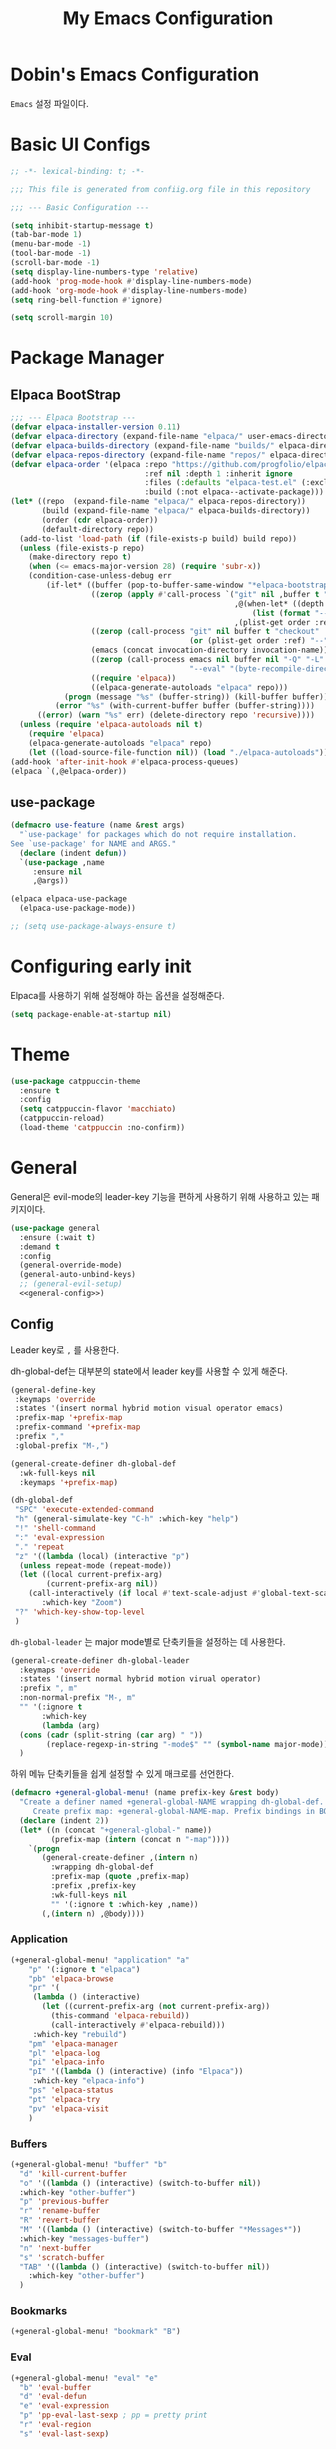 #+Title: My Emacs Configuration
#+PROPERTY: header-args :mkdirp yes :noweb yes :tangle init.el :tangle-mode: #o444 :results silent
#+startup: indent

* Dobin's Emacs Configuration
=Emacs= 설정 파일이다.
* Basic UI Configs


#+BEGIN_SRC emacs-lisp :lexical t 
  ;; -*- lexical-binding: t; -*-

  ;;; This file is generated from confiig.org file in this repository

  ;;; --- Basic Configuration ---

  (setq inhibit-startup-message t)
  (tab-bar-mode 1)
  (menu-bar-mode -1)
  (tool-bar-mode -1)
  (scroll-bar-mode -1)
  (setq display-line-numbers-type 'relative)
  (add-hook 'prog-mode-hook #'display-line-numbers-mode)
  (add-hook 'org-mode-hook #'display-line-numbers-mode)
  (setq ring-bell-function #'ignore)

  (setq scroll-margin 10)
#+END_SRC

* Package Manager
** Elpaca BootStrap
#+begin_src emacs-lisp :lexical t 
  ;;; --- Elpaca Bootstrap ---
  (defvar elpaca-installer-version 0.11)
  (defvar elpaca-directory (expand-file-name "elpaca/" user-emacs-directory))
  (defvar elpaca-builds-directory (expand-file-name "builds/" elpaca-directory))
  (defvar elpaca-repos-directory (expand-file-name "repos/" elpaca-directory))
  (defvar elpaca-order '(elpaca :repo "https://github.com/progfolio/elpaca.git"
                                :ref nil :depth 1 :inherit ignore
                                :files (:defaults "elpaca-test.el" (:exclude "extensions"))
                                :build (:not elpaca--activate-package)))
  (let* ((repo  (expand-file-name "elpaca/" elpaca-repos-directory))
         (build (expand-file-name "elpaca/" elpaca-builds-directory))
         (order (cdr elpaca-order))
         (default-directory repo))
    (add-to-list 'load-path (if (file-exists-p build) build repo))
    (unless (file-exists-p repo)
      (make-directory repo t)
      (when (<= emacs-major-version 28) (require 'subr-x))
      (condition-case-unless-debug err
          (if-let* ((buffer (pop-to-buffer-same-window "*elpaca-bootstrap*"))
                    ((zerop (apply #'call-process `("git" nil ,buffer t "clone"
                                                    ,@(when-let* ((depth (plist-get order :depth)))
                                                        (list (format "--depth=%d" depth) "--no-single-branch"))
                                                    ,(plist-get order :repo) ,repo))))
                    ((zerop (call-process "git" nil buffer t "checkout"
                                          (or (plist-get order :ref) "--"))))
                    (emacs (concat invocation-directory invocation-name))
                    ((zerop (call-process emacs nil buffer nil "-Q" "-L" "." "--batch"
                                          "--eval" "(byte-recompile-directory \".\" 0 'force)")))
                    ((require 'elpaca))
                    ((elpaca-generate-autoloads "elpaca" repo)))
              (progn (message "%s" (buffer-string)) (kill-buffer buffer))
            (error "%s" (with-current-buffer buffer (buffer-string))))
        ((error) (warn "%s" err) (delete-directory repo 'recursive))))
    (unless (require 'elpaca-autoloads nil t)
      (require 'elpaca)
      (elpaca-generate-autoloads "elpaca" repo)
      (let ((load-source-file-function nil)) (load "./elpaca-autoloads"))))
  (add-hook 'after-init-hook #'elpaca-process-queues)
  (elpaca `(,@elpaca-order))
#+end_src
** use-package 

#+begin_src emacs-lisp :lexical t
  (defmacro use-feature (name &rest args)
    "`use-package' for packages which do not require installation.
  See `use-package' for NAME and ARGS."
    (declare (indent defun))
    `(use-package ,name
       :ensure nil
       ,@args))
#+end_src

#+begin_src emacs-lisp :lexical t 
  (elpaca elpaca-use-package
    (elpaca-use-package-mode))

  ;; (setq use-package-always-ensure t)
  
#+end_src

* Configuring early init
Elpaca를 사용하기 위해 설정해야 하는 옵션을 설정해준다. 
#+begin_src emacs-lisp :lexical t :tangle early-init.el
  (setq package-enable-at-startup nil)
#+end_src

* Theme

 #+begin_src emacs-lisp :lexical t 
   (use-package catppuccin-theme
     :ensure t
     :config
     (setq catppuccin-flavor 'macchiato)
     (catppuccin-reload)
     (load-theme 'catppuccin :no-confirm))
 #+end_src

* General
General은 evil-mode의 leader-key 기능을 편하게 사용하기 위해 사용하고 있는 패키지이다. 
#+begin_src emacs-lisp :lexical t 
  (use-package general
    :ensure (:wait t)
    :demand t
    :config
    (general-override-mode)
    (general-auto-unbind-keys)
    ;; (general-evil-setup)
    <<general-config>>)
#+end_src

** Config
:PROPERTIES:
:header-args: :noweb-ref general-config
:END:
Leader key로 ~,~ 를 사용한다.

dh-global-def는 대부분의 state에서 leader key를 사용할 수 있게 해준다.
 #+begin_src emacs-lisp :lexical t 
   (general-define-key
    :keymaps 'override
    :states '(insert normal hybrid motion visual operator emacs)
    :prefix-map '+prefix-map
    :prefix-command '+prefix-map
    :prefix ","
    :global-prefix "M-,")

   (general-create-definer dh-global-def
     :wk-full-keys nil
     :keymaps '+prefix-map)
#+end_src

 #+begin_src emacs-lisp :lexical t 
   (dh-global-def
    "SPC" 'execute-extended-command
    "h" (general-simulate-key "C-h" :which-key "help")
    "!" 'shell-command
    ":" 'eval-expression
    "." 'repeat
    "z" '((lambda (local) (interactive "p")
   	 (unless repeat-mode (repeat-mode))
   	 (let ((local current-prefix-arg)
   	       (current-prefix-arg nil))
   	   (call-interactively (if local #'text-scale-adjust #'global-text-scale-adjust))))
          :which-key "Zoom")
    "?" 'which-key-show-top-level
    )
#+end_src

=dh-global-leader= 는 major mode별로 단축키들을 설정하는 데 사용한다.

#+begin_src emacs-lisp :lexical t 
   (general-create-definer dh-global-leader
     :keymaps 'override
     :states '(insert normal hybrid motion virual operator)
     :prefix ", m"
     :non-normal-prefix "M-, m"
     "" '(:ignore t
          :which-key
          (lambda (arg)
   	 (cons (cadr (split-string (car arg) " "))
   	       (replace-regexp-in-string "-mode$" "" (symbol-name major-mode)))))
     )
#+end_src

하위 메뉴 단축키들을 쉽게 설정할 수 있게 매크로를 선언한다. 
#+begin_src emacs-lisp :lexical t 
(defmacro +general-global-menu! (name prefix-key &rest body)
  "Create a definer named +general-global-NAME wrapping dh-global-def.
     Create prefix map: +general-global-NAME-map. Prefix bindings in BODY with PREFIX-KEY."
  (declare (indent 2))
  (let* ((n (concat "+general-global-" name))
         (prefix-map (intern (concat n "-map"))))
    `(progn
       (general-create-definer ,(intern n)
         :wrapping dh-global-def
         :prefix-map (quote ,prefix-map)
         :prefix ,prefix-key
         :wk-full-keys nil
         "" '(:ignore t :which-key ,name))
       (,(intern n) ,@body))))
#+end_src

*** Application
#+begin_src emacs-lisp :lexical t
(+general-global-menu! "application" "a"
    "p" '(:ignore t "elpaca")
    "pb" 'elpaca-browse
    "pr" '(
  	 (lambda () (interactive)
  	   (let ((current-prefix-arg (not current-prefix-arg))
  		 (this-command 'elpaca-rebuild))
  	     (call-interactively #'elpaca-rebuild)))
  	 :which-key "rebuild")
    "pm" 'elpaca-manager
    "pl" 'elpaca-log
    "pi" 'elpaca-info
    "pI" '((lambda () (interactive) (info "Elpaca"))
  	 :which-key "elpaca-info")
    "ps" 'elpaca-status
    "pt" 'elpaca-try
    "pv" 'elpaca-visit
    )
#+end_src

*** Buffers
#+begin_src emacs-lisp :lexical t 
  (+general-global-menu! "buffer" "b"
    "d" 'kill-current-buffer
    "o" '((lambda () (interactive) (switch-to-buffer nil))
  	:which-key "other-buffer")
    "p" 'previous-buffer
    "r" 'rename-buffer
    "R" 'revert-buffer
    "M" '((lambda () (interactive) (switch-to-buffer "*Messages*"))
  	:which-key "messages-buffer")
    "n" 'next-buffer
    "s" 'scratch-buffer
    "TAB" '((lambda () (interactive) (switch-to-buffer nil))
  	  :which-key "other-buffer")
    )
#+end_src

*** Bookmarks

#+begin_src emacs-lisp :lexical t 
  (+general-global-menu! "bookmark" "B")
#+end_src

*** Eval
#+begin_src emacs-lisp :lexical t 
  (+general-global-menu! "eval" "e"
    "b" 'eval-buffer
    "d" 'eval-defun
    "e" 'eval-expression
    "p" 'pp-eval-last-sexp ; pp = pretty print
    "r" 'eval-region
    "s" 'eval-last-sexp)
#+end_src

*** Files
#+begin_src emacs-lisp :lexical t 
  (+general-global-menu! "file" "f"
    "d" '((lambda (&optional arg) (interactive "P")
  	  (let ((buffer (when arg (current-buffer))))
  	    (diff-buffer-with-file buffer)))
  	:which-key "diff-with-file")
    "e" '(:ignore t :which-key "edit")
    "ec" '((lambda () (interactive) (find-file "~/.emacs.d/config.org"))
  	:which-key "Open Emacs Config")
    "ed" '((lambda () (interactive) (find-file-existing literate-file)(widen))
  	 :which-key "dotfile")
    "f" 'find-file
    "p" 'find-function-at-point
    "P" 'find-function
    "R" 'rename-file-and-buffer
    "s" 'save-buffer
    "v" 'find-variable-at-point
    "V" 'find-variable
    )
  #+end_src

*** Frames
#+begin_src emacs-lisp :lexical t
  (+general-global-menu! "frame" "F"
    "D" 'delete-other-frames
    "F" 'select-frame-by-name
    "O" 'other-frame-prefix
    "c" '(:ignore t :which-key "color")
    "cb" 'set-background-color
    "cc" 'set-cursor-color
    "cf" 'set-foreground-color
    "f" 'set-frame-font
    "m" 'make-frame-on-monitor
    "n" 'next-window-any-frame
    "o" 'other-frame
    "p" 'previous-window-any-frame
    "r" 'set-frame-name)
#+end_src

*** Git version-control
#+begin_src emacs-lisp :lexical t
(+general-global-menu! "git/version-control" "g")
#+end_src

*** Links
#+begin_src emacs-lisp :lexical t
(+general-global-menu! "link" "l")
#+end_src

*** Narrowing
#+begin_src emacs-lisp :lexical t
  (+general-global-menu! "narrow" "n"
    "d" 'narrow-to-defun
    "p" 'narrow-to-page
    "r" 'narrow-to-region
    "w" 'widen)
#+end_src

*** Projects
#+begin_src emacs-lisp :lexical t
  (+general-global-menu! "project" "p"
    "b" '(:ignore t :which-key "buffer"))
#+end_src

*** Quit with options
#+begin_src emacs-lisp :lexical t 
  (+general-global-menu! "quit" "q"
    "r" 'restart-emacs
    "s" 'save-buffers-kill-terminal
    "Q" 'kill-emacs
    )
 #+end_src

*** Spelling
#+begin_src emacs-lisp :lexical t
(+general-global-menu! "spelling" "s")
#+end_src

*** Text
#+begin_src emacs-lisp :lexical t
  (+general-global-menu! "text" "x"
    "i" 'instert-char
    "I" (general-simulate-key "C-x 8" :which-key "iso"))
#+end_src

*** Tabs
#+begin_src emacs-lisp :lexical t
(+general-global-menu! "tab" "t")
#+end_src

*** Toggle
#+begin_src emacs-lisp :lexical t
  (+general-global-menu! "toggle" "T"
    "d" '(:ignore t :which-key "debug")
    "de" 'toggle-debug-on-error
    "dq" 'toggle-debug-on-quit
    "s" '(:ignore t :which-key "spelling"))
#+end_src

*** Windows
#+begin_src emacs-lisp :lexical t
  (+general-global-menu! "window" "w"
    "d" 'delete-window
    "h" 'windmove-left
    "<left>" 'windmove-left
    "j" 'windmove-down
    "<down>" 'windmove-down
    "k" 'windmove-up
    "<up>" 'windmove-up
    "l" 'windmove-right
    "<right>" 'windmove-right
    "o" 'other-window
    "O" 'delete-other-windows
    "q" 'delete-window
    "s" '(:ignore t :which-key "split")
    "sv" 'split-window-horizontally ; my horizon is divider
    "sh" 'split-window-vertically
    "t" 'window-toggle-side-windows
    "." '(:ignore t :which-key "resize")
    ".b" 'balance-windows
    ".h" '((lambda () (interactive)
  	   (call-interactively (if (window-prev-sibling) #'enlarge-window-horizontally
  				 #'shrink-window-horizontally)))
  	 :which-key "divider left")
    ".l" '((lambda () (interactive)
  	   (call-interactively (if (window-next-sibling) #'enlarge-window-horizontally
  				 #'shrink-window-horizontally)))
  	 :which-key "divider right")
    ".j" '((lambda () (interactive)
  	   (call-interactively (if (window-next-sibling) #'enlarge-window #'shrink-window)))
  	 :which-key "divider up")
    ".k" '((lambda () (interactive)
  	   (call-interactively (if (window-prev-sibling) #'enlarge-window #'shrink-window)))
  	 :which-key "divider down")
    "x" 'kill-buffer-and-window
    "X" '((lambda () (interactive) (call-interactively #'other-window) (kill-buffer-and-window))
  	:which-key "kill-other-buffer-and-window")
    )
#+end_src

*** Vim completion
:PROPERTIES:
:header-args: :tangle no
:END:

안 쓸 거 같지만 일단 참고용.
#+begin_src emacs-lisp :tangle no 
  ;; vim like completion
  (general-create-definer completion-def
    :prefix "C-x")
#+end_src

* Evil Mode
=Extensible VI Layer=
emacs에서 vim의 단축키를 사용할 수 있게 해주는 패키지. 설정을 잘 하면 꽤 편하게 사용할 수 있지만 현재 단계에서는 모드가 켜졌다가 꺼졌다가를 반복해서 아직은 잘못 누르는 실수를 할 때가 많다. 

#+begin_src emacs-lisp :lexical t 
  (use-package evil
    :demand t
    :ensure t
    :custom
    (evil-ex-visual-char-range t "limit text replacement in visual selections")
    (evil-symbol-word-search t "search by symbol with * and #.")
    (evil-shift-width 2 "Same behavior for vim's '<' and '>' commands")
    ;; (evil-complete-all-buffers )
    (evil-want-integration t)
    (evil-want-C-i-jump t)
    (evil-want-C-u-scroll t)
    (evil-search-module 'evil-search "use vim-like search instead of 'isearch")
    (evil-undo-system 'undo-redo)
    :init
    ;; Pre load configuration
    (setq evil-want-keybinding nil)
    (setq evil-respect-visual-line-mode t)
    :config
    (defun +evil-lookup-elisp-symbol ()
      "Lookup elisp symbol at point."
      (if-let* ((symbol (thing-at-point 'symbol)))
  	(describe-symbol (intern symbol))
        (user-error "No symbol at point")))
    (+general-global-window
      "H" 'evil-window-move-far-left
      "J" 'evil-window-move-very-bottom
      "K" 'evil-window-move-very-top
      "L" 'evil-window-move-far-right)
    (+general-global-menu! "quit" "q"
      ":" 'evil-command-window-ex
      "/" 'evil-command-window-search-forward
      "?" 'evil-command-window-search-backward)
    (define-key evil-motion-state-map [down-mouse-1] nil)
    (evil-set-initial-state 'dashboard-mode 'emacs)
    (evil-set-initial-state 'elpaca-log-mode 'emacs)
    (evil-mode 1)
    (evil-global-set-key 'insert (kbd "<hangul>") 'toggle-input-method)
    )
#+end_src
** Evil anzu
#+begin_src emacs-lisp :lexical t
  (use-package evil-anzu
    :ensure t
    :after (evil anzu))
#+end_src

** Evil surround
#+begin_src emacs-lisp :lexical t 
  (use-package evil-surround
    :ensure t
    :after evil
    :config
    (global-evil-surround-mode 1))
#+end_src

** Evil commentary
#+begin_src emacs-lisp :lexical t 
  (use-package evil-commentary
    :ensure t
    :after evil
    :config
    (evil-commentary-mode))
#+end_src

** Evil collection

=Evil= 이 기본적으로 제공하지 않는 Emacs의 나머지 부분들에 대한 키 설정을 제공하는 패키지이다. 
#+begin_src emacs-lisp :lexical t 
  (use-package evil-collection
    :ensure t
    :after (evil)
    :config
    (setq evil-collection-mode-list (remq 'elpaca
  					evil-collection-mode-list))
    (evil-collection-init)
    :init (setq evil-collection-setup-minibuffer t)
    :custom
    (evil-collection-elpaca-want-g-filters nil)
    ;; (evil-collection-ement-want-auto-retro t)
    )
#+end_src

** Evil numbers
Make =C-a= and =C-s= work like =C-a= =C-x= in vim.
=normal= 모드에서 =C-a= =C-s= 를 단축키로 지정했다.
#+begin_src emacs-lisp :lexical t 
  (use-package evil-numbers
    :ensure t
    :after (general)
    :init
    (general-define-key :states '(normal)
     "C-a" 'evil-numbers/inc-at-pt
     "C-s" 'evil-numbers/dec-at-pt))
#+end_src

* Anzu
검색 시에 현재/총합을 모드라인에 표시해준다. 
#+begin_src emacs-lisp :lexical t
  (use-package anzu
    :defer 10
    :config (global-anzu-mode))
#+end_src


* Auto fill mode
80자에서 line wrapping을 해준다.
#+begin_src emacs-lisp :lexical t
  (use-feature simple
  	     :general
  	     (+general-global-toggle
  	       "f" 'auto-fill-mode))
#+end_src

* Auto revert
#+begin_src emacs-lisp :lexical t
  (use-feature autorevert
  	     :defer 2
  	     :custom
  	     (auto-revert-interval 0.01 "Instantaneously revert")
  	     :config
  	     (global-auto-revert-mode t))
#+end_src

* Bookmark
#+begin_src emacs-lisp :lexical t
  (use-feature bookmark
    :custom (bookmark-fontify nil)
    :general
    (+general-global-bookmark
      "j" 'bookmark-jump
      "s" 'bookmark-set
      "r" 'bookmark-rename))
#+end_src

* Calc
Emacs calculator
#+begin_src emacs-lisp :lexical t
  (use-feature calc
  	     :general
  	     (+general-global-menu! "calc" "c"
  	       "c" 'quick-calc
  	       "C" 'calc
  	       "f" 'full-calc))
#+end_src

* Completion system
** Corfu
In-buffer completion
#+begin_src emacs-lisp :lexical t 
  (use-package corfu
    :bind
    (:map corfu-map
  	("RET" . nil); disable RET 
    ("M-SPC" . corfu-insert-separator)
  	("TAB" . corfu-next)
    ("S-TAB" . corfu-previous)
    ) 
    :ensure t
    :custom
    (corfu-cycle t)
    (corfu-preview-current 'insert)
    (corfu-preselect 'prompt)
    (corfu-auto t)
    (corfu-auto-delay 0.2)
    (corfu-auto-prefix 2)
    (corfu-quit-no-match 'separator)
    (completion-at-point-functions
  	(list (
  	       cape-capf-debug #'cape-dict)))
    :init
    (global-corfu-mode)
    :config
    (with-eval-after-load 'evil
      (setq evil-complete-next-func (lambda (_) (completion-at-point))))
    )
#+end_src
** Vertico
Minibuffer completion
#+begin_src emacs-lisp :lexical t 
  (use-package vertico
    :ensure t
    :config
    (setf (car vertico-multiline) "\n")
    (vertico-mode)
    ;(vertico-multiform-mode)
    :custom
    (vertico-count 20)
    (vertico-resize t)
    (vertico-cycle t)
    ;; (vertico-multiform-commands
    ;;  '((consult-imenu buffer indexed)
    ;;    (execute-extended-command unobtrusive)))
    ;; (vertico-multiform-categories
    ;;  '((file grid)
    ;;    (consult-grep buffer)))
    )

  #+end_src


** Cape
=Completion At Point Extensions=
customize dabbrev with Cape package
not sure what this provides. Research needed
#+begin_src emacs-lisp :lexical t 
  (use-package cape
    :ensure t
    :commands (cape-file)
    :general
    (general-define-key
     :keymaps '(insert)
     "C-x C-f" #'cape-file
     "C-x C-l" #'cape-line)
    :bind ("C-c p" . cape-prefix-map)
    :init
    (add-hook 'completion-at-point-functions #'cape-dabbrev)
    (add-hook 'completion-at-point-functions #'cape-abbrev)
    (add-hook 'completion-at-point-functions #'cape-file)
    (add-hook 'completion-at-point-functions #'cape-elisp-block)
    (add-hook 'completion-at-point-functions #'cape-history)
    )
#+end_src

** Orderless

#+begin_src emacs-lisp :lexical t 
  (use-package orderless
    :defer 1
    :ensure t
    :custom
    (completion-styles '(dh/orderless-flex orderless basic))
    (completion-category-defaults nil)
    (completion-pcm-leading-wildcard t)
    :config
    (orderless-define-completion-style dh/orderless-flex
      (orderless-matching-styles '(orderless-flex
  				 orderless-literal
  				 orderless-regexp)))
    (setq completion-category-overrides '((command (styles dh/orderless-flex))
  					(symbol (styles dh/orderless-flex))
  					(variable (styles dh/orderless-flex))
  					(file (styles partial-completion)))))
#+end_src

** Consult
#+begin_src emacs-lisp :lexical t 
  (use-package consult
    :demand t
    :ensure t
    :hook (completion-list-mode . consult-preview-at-point-mode)
    :config
    ;; Credit to @alphapapa
    (defun +consult-info-emacs ()
      "Search through Emacs info pages."
      (interactive)
      (consult-info "emacs" "efaq" "elisp" "cl"))
    (consult-customize
     consult-theme :preview-key '(:debounce 0.2 any)
     consult-ripgrep
     consult-git-grep
     consult-grep
     consult-man
     consult-bookmark
     consult-recent-file
     consult-xref
     consult--source-bookmark
     consult--source-file-register
     consult--source-recent-file
     consult--source-project-recent-file
     :preview-key '(:debounce 0.4 any))
    (dh-global-def "/" 'consult-line)
    (dh-global-leader
      :major-modes '(org-mode)
      :keymaps '(org-mode-map)
      "/" 'consult-org-heading)
    (+general-global-buffer "i" 'consult-buffer)
    (+general-global-project "a" 'consult-grep)
    (+general-global-file
      "r" 'consult-recent-file)
    )
#+end_src

* Compile
#+begin_src emacs-lisp :lexical t
  (use-feature compile
    :commands (compile recompile)
    :custom (compilation-scroll-output 'first-error)
    :config
    (defun +compilation-colorize ()
      "Colorize from `compilation-filter-start' to `point'."
      (require 'ansi-color)
      (let ((inhibit-read-only t))
        (ansi-color-apply-on-region (point-min) (point-max))))
    (add-hook 'compilation-filter-hook #'+compilation-colorize))
#+end_src

* Custom set variables
#+begin_src emacs-lisp :lexical t
  (use-feature cus-edit
    :custom
    (custom-file null-device "NO COUSTOMIZATIONS"))
#+end_src

* Dictionary
#+begin_src emacs-lisp :lexical t
  (use-feature dictionary
    :defer t
    :general
    (dh-global-def "W" 'dictionary-lookup-definition)
    (+general-global-application "D" 'dictionary-search)
    (+general-global-text "d" 'dictionary-search)
    :custom
    (dictionary-create-buttons nil)
    (dictionary-use-single-buffer t))
#+end_src

* Dired
#+begin_src emacs-lisp :lexical t
  (use-feature dired
    :commands (dired)
    :custom
    (dired-mouse-drag-files t)
    (dired-listing-switches "-alh")
    (dired-kill-when-opening-new-dired-buffer t)
    (dired-omit-files "\\(?:\\.+[^z-a]*\\)")
    :hook (dired-mode-hook . dired-omit-mode)
    :general
    (+general-global-application "d" 'dired))
#+end_src

* Doct
#+begin_src emacs-lisp :lexical t
(use-package doct
  :ensure t
  :commands (doct))
#+end_src

* Doom modeline
 #+begin_src emacs-lisp :lexical t
   (use-package doom-modeline
     :defer 2
     :ensure t
     :config
     (doom-modeline-mode)
     :custom
     (doom-modeline-time-analogue-clock nil)
     (doom-modeline-time-icon nil)
     (doom-modeline-unicode-fallback nil)
     (doom-modeline-buffer-encoding 'nondefault)
     (display-time-load-average nil)
     (doom-modeline-icon t "Show icons")
     )

 #+end_src

* Ediff
#+begin_src emacs-lisp :lexical t
  (use-feature ediff
    :defer t
    :custom
    (ediff-window-setup-function #'ediff-setup-windows-plain)
    (ediff-split-window-function #'split-window-horizontally)
    :config
    (add-hook 'ediff-quit-hook #'winner-undo))
#+end_src

* Elisp mode
#+begin_src emacs-lisp :lexical t
  (use-feature elisp-mode
    :config
    (dh-global-leader
      :major-modes '(emacs-lisp-mode lisp-interaction t)
      :keymaps '(emacs-lisp-mode-map lisp-interaction-mode-map)
      "e" '(:ignore t :which-key "eval")
      "eb" 'eval-buffer
      "ed" 'eval-defun
      "ee" 'eval-expression
      "ep" 'pp-eval-last-sexp
      "er" 'eval-region
      "es" 'eval-last-sexp
      "i" 'elisp-index-search))
#+end_src

* Emacs

#+begin_src emacs-lisp :lexical t 
  (use-feature emacs
    :custom
    (scroll-conservatively 101) 
    (enable-recursive-minibuffers t)
    (read-extended-command-predicate #'command-completion-default-include-p)
    (indent-tabs-mode nil)
    (history-delete-duplicates t)
    (pgtk-use-im-context-on-new-connection nil)
    (sentence-end-double-space nil)
    (tab-stop-list (number-sequence 2 120 2))
    (tab-width 2)
    ;; (context-menu-mode t)
    ;; (minibuffer-prompt-properties
     ;; '(read-only t cursor-intangible t face minibuffer-prompt))
    ;; (text-mode-ispell-word-completion nil)

    )
#+end_src

* Files
Save backup files into one directory 
#+begin_src emacs-lisp :lexical t
  (use-feature files
    :config
    (defun rename-file-and-buffer (new-name)
      "Renames both current buffer and file."
      (interactive "sNew name: ")
      (let ((name (buffer-name))
  	  (filename (buffer-file-name)))
        (if (not filename)
  	  (message "Buffer '%s' is not visiting a file." name)
  	(if (get-buffer new-name)
  	    (message "A buffer named '%s' already exists." new-name)
  	  (progn
  	    (rename-file filename new-name 1)
  	    (rename-buffer new-name)
  	    (set-visited-file-name new-name)
  	    (set-buffer-modified-p nil))))))
    :custom
    (trusted-content (list "~/.emacs.d/elpaca/"))
    (require-final-newline t "Automatically add newline at EOF")
    (backup-by-copying t)
    (backup-directory-alist `((".*" . ,(expand-file-name
  				      (concat user-emacs-directory "backups"))))
  			  "Keep backups in their own directory")
    (auto-save-file-name-transforms `((".*" ,(concat user-emacs-directory "autosaves/") t)))
    (delete-old-versions t)
    (kept-new-versions 10)
    (kept-old-versions 5)
    (version-control t)
    (safe-local-variable-values
     '((org-clean-refile-inherit-tags))
     )
    )
#+end_src

* Find func
#+begin_src emacs-lisp :lexical t
  (use-feature find-func
    :defer t
    :config (setq find-function-C-source-directory
  		(expand-file-name "~/repos/emacs/src/")))
#+end_src

* Fill column indicator
#+begin_src emacs-lisp :lexical t
  (use-feature display-fill-column-indicator
    :custom
    (display-fill-column-indicator-character
   (plist-get '( triple-pipe  ?┆
                 double-pipe  ?╎
                 double-bar   ?║
                 solid-block  ?█
                 empty-bullet ?◦)
              'triple-pipe))
    :general
    (+general-global-toggle
      "F" '(:ignore t :which-key "fill-column-indicator")
      "FF" 'display-fill-column-indicator-mode
      "FG" 'global-display-fill-column-indicator-mode)
    )
#+end_src

* flycheck
#+begin_src emacs-lisp :lexical t
  (use-package flycheck
    :ensure t
    :commands (flycheck-mode)
    :custom (flycheck-emacs-lisp-load-path 'inherit))
#+end_src

** flycheck-package 
=packae-lint= integration for flycheck.
#+begin_src emacs-lisp :lexical t
  (use-package flycheck-package
    :ensure t
    :after (flycheck)
    :config (flycheck-package-setup)
    (add-to-list 'display-buffer-alist
                 '("\\*Flycheck errors\\*" display-buffer-below-selected (window-height . 0.15))))
#+end_src

* Flymake 
#+begin_src emacs-lisp :lexical t
  (use-feature flymake
    :general
    (dh-global-leader
      :major-modes '(emacs-lisp-mode lisp-interaction-mode t)
      :keymaps '(emacs-lisp-mode-map lisp-interaction-mode-map)
      "f" '(:ignore t :which-key "flymake")
      "ff" '((lambda () (interactive) (flymake-mode 'toggle)) :which-key "toggle flymake-mode")
      "fn" 'flymake-goto-next-error
      "fp" 'flymake-goto-prev-error)
    :hook (flymake-mode . (lambda () (or (ignore-errors flymake-show-project-diagnostics)
                                         (flymake-show-buffer-diagnostics))))
    :config
    (add-to-list 'display-buffer-alist
                 '("\\`\\*Flymake diagnostics.*?\\*\\'"
                   display-buffer-in-side-window (window-parameters (window-height 0.10)) (side . bottom)))
    (defun +flymake-elpaca-bytecomp-load-path ()
      "Augment `elisp-flymake-byte-compile-load-path' to support Elpaca."
      (setq-local elisp-flymake-byte-compile-load-path
                  `("./" ,@(mapcar #'file-name-as-directory
                                   (nthcdr 2 (directory-files (expand-file-name "builds" elpaca-directory) 'full))))))
    (add-hook 'flymake-mode-hook #'+flymake-elpaca-bytecomp-load-path))
#+end_src

* Flymake guile
#+begin_src emacs-lisp :lexical t
  (use-package flymake-guile
    :defer t
    :hook (scheme-mode . flymake-guile))
#+end_src

* Flyspell
#+begin_src emacs-lisp :lexical t
  (use-feature flyspell
    :commands (flyspell-mode flyspell-prog-mode)
    :general
    (+general-global-toggle
      "ss" 'flyspell-mode
      "sp" 'flyspell-prog-mode)
    (+general-global-spelling
      "n" 'flyspell-goto-next-error
      "b" 'flyspell-buffer
      "w" 'flyspell-word
      "r" 'flyspell-region)
    :hook ((org-mode mu4e-compose-mode git-commit-mode) . flyspell-mode))
#+end_src

** Flyspell correct
#+begin_src emacs-lisp :lexical t
  (use-package flyspell-correct
    :ensure t
    :after (flyspell)
    :general
    (+general-global-spelling
      "B" 'flyspell-correct-wrapper
      "p" 'flyspell-correct-at-point))
#+end_src

* Fontify face
#+begin_src emacs-lisp :lexical t
  (use-package fontify-face
    :ensure t
    :commands (fontisy-face-mode))
#+end_src

* Help
#+begin_src emacs-lisp :lexical t
  (use-feature help
    :defer 1
    :custom
    (help-enable-variable-value-editing t)
    (help-window-select t "자동으로 help 창 포커스"))
#+end_src

* history
#+begin_src emacs-lisp :lexical t
  (use-feature savehist
    :defer 1
    :config
    (savehist-mode 1))
#+end_src

* Holidays
org agenda와 calendar에서 공휴일을 표시한다.
필요없는 기본 휴일들을 제외한다.
#+begin_src emacs-lisp :lexical t
  (use-feature holidays
    :commands (org-agenda)
    :custom
    (holiday-hebrew-holidays nil)
    (holiday-islamic-holidays nil)
    (holiday-bahai-holidays nil))
#+end_src

* Magit

#+begin_src emacs-lisp :lexical t 
  (use-package transient
    :ensure t)
  (use-package magit
    :ensure t
    :after (general transient)
    :defer t
    :custom
    (magit-repository-directories (list (cons elpaca-repos-directory 1)))
    (magit-diff-refine-hunk 'all)
    :general
    (+general-global-git/version-control
      "b" 'magit-branch
      "B" 'magit-blame
      "c" 'magit-clone
      "f" '(:ignore t :which-key "file")
      "ff" 'magit-find-file
      "fh" 'magit-log-buffer-file
      "i" 'magit-init
      "L" 'magit-list-repositories
      "m" 'magit-dispatch
      "S" 'magit-stage-files
      "s" 'magit-status
      "U" 'magit-unstage-files)
    :config
    (transient-bind-q-to-quit)
    )
#+end_src

* Marginalia
command 설명 추가해주는 패키지
#+begin_src emacs-lisp :lexical t
  (use-package marginalia
    :ensure t
    :defer 2
    :config (marginalia-mode)
    (setf (alist-get 'elpaca-info marginalia-command-categories) 'elpaca))
#+end_src

* Minibuffer
#+begin_src emacs-lisp :lexical t
  (use-feature minibuffer
    :custom (read-file-name-completion-ignore-case t)
    :config
    (defun +minibuffer-up-dir ()
      "Trim rightmost directory component of `minibuffer-contents'."
      (interactive)
      (unless (minibufferp) (user-error "Minibuffer not selected"))
      (let* ((f (directory-file-name (minibuffer-contents)))
             (s (file-name-directory f)))
        (delete-minibuffer-contents)
        (when s (insert s))))
    (define-key minibuffer-local-filename-completion-map
                (kbd "C-h") #'+minibuffer-up-dir)
    (minibuffer-depth-indicate-mode))
#+end_src

* Which-key

#+begin_src emacs-lisp :lexical t 
  (use-package which-key
    :demand t
    :diminish
    :ensure t
    :init
    (setq which-key-enable-extended-define-key t)
    :custom
    (which-key-side-window-location 'right)
    (which-key-sort-order 'which-key-key-order-alpha)
    (which-key-side-window-max-width 0.33)
    (which-key-idle-delay 0.2)
    :config
    (which-key-mode 1))
#+end_src

* Util

#+begin_src emacs-lisp :lexical t 
  ;; auto pair
  (electric-pair-mode 1)
  (recentf-mode 1)

  (setq completion-ignore-caes t
        read-file-name-completion-ignore-case t
        read-buffer-completion-ignore-case t)

  (save-place-mode 1)

  (setq global-auto-revert-non-file-buffers t) ;
#+end_src


* Dashboard

#+begin_src emacs-lisp :lexical t 
  (use-package dashboard
    :ensure t
    :config
    (dashboard-setup-startup-hook))
#+end_src

* Desktop save mode
=nvim= 에서 사용했던 =restore session= 느낌으로 생각했는데 뭔가 달라서 다른 방법을 찾아봐야할 것 같다. 
#+begin_src emacs-lisp :lexical t :tangle no
  (desktop-save-mode 1)
#+end_src

* Fonts
JetBrains Mono Nerd Font

=C-u C-x == 


#+begin_src emacs-lisp :lexical t 
  (set-face-attribute 'default nil
  		    :height 150
  		    :family "JetBrainsMono Nerd Font")
#+end_src


#+begin_src emacs-lisp :lexical t :tangle no
  (defvar dh/kor-font
    (font-spec
     :family "D2CodingLigature Nerd Font"
     :regiistry "unicode-bmp"))
  (set-fontset-font "fontset-default"
  		  '(#xac00 . #xd7a3)
  		  dobin/kor-font)
  (set-fontset-font "fontset-default"
  		  '(#x1100 . #xffdc)
  		  dobin/kor-font)

  (add-to-list 'face-font-rescale-alist '(".*D2Coding.*" . 1.23))
  (setq-default line-spacing 5) ; 
#+end_src

#+begin_src emacs-lisp :lexical t 
  (setq default-input-method "korean-hangul")
  (set-language-environment "Korean")
  (global-set-key (kbd "<hangul>") 'toggle-input-method)
#+end_src

#+begin_src emacs-lisp :lexical t 
  (setq locale-coding-system 'utf-8)
  (set-keyboard-coding-system 'utf-8)
  (set-selection-coding-system 'utf-8)
  (set-default-coding-systems 'utf-8)
  (prefer-coding-system 'utf-8)
#+end_src

#+begin_src emacs-lisp :lexical t 
  (setenv "GTK_IM_MODULE" "fcitx")
  (setenv "QT_IM_MODULE" "fcitx")
  (setenv "XMODIFIERS" "@im=fcitx")
#+end_src

* Org mode
Org mode
#+begin_src emacs-lisp :lexical t 
  (use-package org
    :ensure nil
    :custom
    (org-ellipsis (nth 5 '("↴" "˅" "…" " ⬙" " ▽" "▿")))
    (org-M-RET-may-split-line nil "Don't split current line when creating new heading")
    :bind
    (:map org-mode-map
          ("C-c <up>" . org-priority-up)
          ("C-c <down>" . org-priority-down))
    :general
    (+general-global-application
      "o" '(:ignore t :which-key "org")
      "oc" '(org-capture :which-key "capture")
      "oC" '(+org-capture-again :which-key "capture again")
      "oi" '(org-insert-link :which-key "insert link")
      "ok" '(:ignore t :which-key "clock")
      "okg" '(org-clock-goto :which-key "clock-goto")
      "oki" '(org-clock-in-last :which-key "clock-in-last")
      "okj" 'org-clock-jump-to-current-clock
      "oko" 'org-clock-out
      "okr" 'org-resolve-clocks
      "ol" 'org-store-link
      "om" 'org-tags-view
      "os" 'org-search-view
      "oT" 'org-todo-list
      "ot" '(:ignore t :which-key "timer")
      "ott" 'org-timer
      "otS" 'org-timer-stop
      "otC" 'org-timer-change-times-in-region
      "otc" 'org-timer-set-timer
      "ots" 'org-timer-start
      "oti" 'org-timer-item
      "otp" 'org-timer-pause-or-continue
      "otr" 'org-timer-show-remaining-time)
    :config
    <<org-keybinds>>
    (dh-global-leader
      :keymaps '(org-src-mode-map lisp-mode-shared-map)
      "'" 'org-edit-src-exit
      "k" 'org-edit-src-abort
      "E" '((lambda () (interactive)
              (call-interactively #'other-window) (switch-to-buffer nil) (call-interactively #'other-window))
            :which-key "Open Other buffer from other window")
      )
    <<org-config>>)
#+end_src

** keybinds
:PROPERTIES:
:header-args: :noweb-ref org-keybinds
:END:
#+begin_src emacs-lisp :lexical t
  (general-define-key :states '(normal) :keymaps 'org-mode-map
                      (kbd "<tab>") 'org-cycle
                      (kbd "<backtab>") 'org-shifttab)
  (general-define-key :states '(normal insert) :keymaps 'org-mode-map
                      (kbd "M-l") 'org-metaright
                      (kbd "M-h") 'org-metaleft
                      (kbd "M-k") 'org-metaup
                      (kbd "M-j") 'org-metadown
                      (kbd "M-L") 'org-shiftmetaright
                      (kbd "M-H") 'org-shiftmetaleft
                      (kbd "M-K") 'org-shiftmetaup
                      (kbd "M-J") 'org-shiftmetadown)
  (general-define-key :states '(motion) :keymaps 'org-mode-map
                      (kbd "RET") 'org-open-at-point)
  (dh-global-leader
    :keymaps '(org-mode-map)
    "TAB" 'org-cycle
    "." 'org-time-stamp
    "!" 'org-timestamp-inactive
    "<" 'org-date-from-calendar
    ">" 'org-goto-calendar

    "C" '(:ignore t :which-key "clock")
    "Cc" 'org-clock-cancel
    "Ci" 'org-clock-in
    "Co" 'org-clock-out
    "Cr" 'org-clock-report
    "CR" 'org-resolve-clocks

    "d" '(:ignore t :which-key "dates")
    "dd" 'org-deadline
    "df" '((lambda () (interactive) (+org-fix-close-times))
           :which-key "org-fix-close-time")
    "ds" 'org-schedule
    "di" 'org-time-stamp-inactive
    "dt" 'org-time-stamp
    
    "e" '(:ignore t :which-key "export")
    "ee" 'org-export-dispatch

    "h" '(:ignore t :which-key "heading")
    "hf" 'org-forward-heading-same-level
    "hb" 'org-backward-heading-same-level
    
    "i" '(:ignore t :which-key "insert")
    "id" 'org-insert-drawer
    "ie" 'org-set-effort
    "if" 'org-footnote-new
    "iH" 'org-insert-heading-after-current
    "ih" 'org-insert-heading
    "ii" 'org-insert-item
    "il" 'org-insert-link
    "in" 'org-add-note
    "ip" 'org-set-property
    "is" 'org-insert-structure-template
    "it" 'org-set-tags-command

    "n" '(:ignore t :which-key "narrow")
    "nb" 'org-narrow-to-block
    "ne" 'org-narrow-to-element
    "ns" 'org-narrow-to-subtree
    "nt" 'org-toggle-narrow-to-subtree

    "s" '(:ignore t :which-key "trees/subtrees")
    "sA" 'org-archive-subtree
    "sa" 'org-toggle-archive-tag
    "sb" 'org-tree-to-indirect-buffer
    "sc" 'org-cut-subtree
    "sh" 'org-promote-subtree
    "sj" 'org-move-subtree-down
    "sk" 'org-move-subtree-up
    "sl" 'org-demote-subtree
    "sp" '(:ignore t :which-key "priority")
    "spu" 'org-priority-up
    "spd" 'org-priority-down
    "sps" 'org-priority-show
    "sm" 'org-match-sparse-tree
    "sn" 'org-toggle-narrow-to-subtree
    "sr" 'org-refile
    "sS" 'org-sort
    "ss" '+org-sparse-tree

    "t" '(:ignore t :which-key "tables")
    "ta"  'org-table-align
    "tb"  'org-table-blank-field
    "tc"  'org-table-convert

    "td"  '(:ignore t :which-key "delete")
    "tdc" 'org-table-delete-column
    "tdr" 'org-table-kill-row
    "tE"  'org-table-export
    "te"  'org-table-eval-formula
    "tH"  'org-table-move-column-left
    "th"  'org-table-previous-field
    "tI"  'org-table-import

    "ti"  '(:ignore t :which-key "insert")
    "tic" 'org-table-insert-column
    "tih" 'org-table-insert-hline
    "tiH" 'org-table-hline-and-move
    "tir" 'org-table-insert-row
    "tJ"  'org-table-move-row-down
    "tj"  'org-table-next-row
    "tK"  'org-table-move-row-up
    "tL"  'org-table-move-column-right
    "tl"  'org-table-next-field
    "tN"  'org-table-create-with-table.el
    "tn"  'org-table-create
    "tp"  'org-plot/gnuplot
    "tr"  'org-table-recalculate
    "ts"  'org-table-sort-lines

    "tt"  '(:ignore t :which-key "toggle")
    "ttf" 'org-table-toggle-formula-debugger
    "tto" 'org-table-toggle-coordinate-overlays
    "tw"  'org-table-wrap-region
    
    "T" '(:ignore t :which-key "toggle")
    "Tc" 'org-toggle-checkbox
    "Te" 'org-toggle-pretty-entities
    "TE" '+org-toggle-hide-emphasis-markers
    "Th" 'org-toggle-heading
    "Ti" 'org-toggle-item
    "Tl" 'org-toggle-link-display
    "TT" 'org-todo
    "Tt" 'org-show-todo-tree
    "Tx" 'org-latex-preview
    "RET" 'org-ctrl-c-ret
    "#" 'org-update-statistics-cookies
    "'" '(org-edit-special
  	      :which-key "edit code block")
    "b" '(:ignore t :which-key "Babel")
    "bt" 'org-babel-tangle)
  (defun +org-sparse-tree (&optional arg type)
    (interactive)
    (funcall #'org-sparse-tree arg type)
    (org-remove-occur-highlights))

  (defun +insert-heading-advice (&rest _args)
    "Enter insert mode after org-insert-heading. Useful so I can tab to control level of inserte heading."
    (when evil-mode (evil-insert 1)))

  (advice-add #'org-insert-heading :after #'+insert-heading-advice)

  (defun +org-update-cookies ()
    (interactive)
    (org-update-statistics-cookies "ALL"))

  (defun +org-tags-crm (fn &rest args)
    "Workaround for bug which excludes \",\" when reading tags via `completing-read-multiple'.
    I offered a patch to fix this, but it was met with too much resistance to be
    worth pursuing."
    (let ((crm-separator "\\(?:[[:space:]]*[,:][[:space:]]*\\)"))
      (unwind-protect (apply fn args)
        (advice-remove #'completing-read-multiple #'+org-tags-crm))))

  (define-advice org-set-tags-command (:around (fn &rest args) comma-for-crm)
    (advice-add #'completing-read-multiple :around #'+org-tags-crm)
    (apply fn args))
#+end_src

** configs
#+begin_src emacs-lisp :lexical t 
  (use-package org-super-agenda :ensure t)
  (use-package comment-tags :ensure t)

  (setq org-agenda-files '("~/org")) ; tell agenda where files are

  (setq org-log-done 'time) ; TODO
  (setq org-return-follows-link t) ; RET

  (add-to-list 'auto-mode-alist '("\\.org\\'" . org-mode))
  (add-hook 'org-mode-hook 'org-indent-mode)

  (setq org-hide-emphasis-markers t)
  (add-hook 'org-mode-hook 'visual-line-mode)
#+end_src

** ToDo States
todos of org can have states and the state can be changed with function.
First, set the states of the TODO
#+begin_src emacs-lisp :lexical t 
  (setq org-todo-keywords
        '((sequence "TODO(t)" "STARTED(s!)" "NEXT(n!)" "BLOCKED(b@/!)" "|" "DONE(d)")
          (sequence "IDEA(i)" "|" "CANCELED(c@/!)" "DELEGATED(D@/!)")
          (sequence "RESEARCH(r)" "|")))
#+end_src

Also, set colors for the todos, too.
#+begin_src emacs-lisp :lexical t 
  (setq org-todo-keyword-faces
        '(
  	("TODO" . (:foreground "GoldenRod" :weight bold))
  	("CANCELED" . (:foreground "IndianRed1" :weight bold)
  	 )))
#+end_src

** Org agenda
#+begin_src emacs-lisp :lexical t
  (use-feature org-agenda
    :after (general evil)
    :config
    (defun +org-agenda-archives (&optional arg)
      "Toggle `org-agenda-archives-mode' so that it includes archive files by default.
    Inverts normal logic of ARG."
      (interactive "P")
      (let ((current-prefix-arg (unless (or org-agenda-archives-mode arg) '(4))))
        (call-interactively #'org-agenda-archives-mode)))

    (defun +org-agenda-place-point ()
      "Place point on first agenda item."
      (goto-char (point-min))
      (org-agenda-find-same-or-today-or-agenda))

    (add-hook 'org-agenda-finalize-hook #'+org-agenda-place-point 90)
    (dh-global-leader :keymaps 'org-mode-map "a" 'org-agenda)
    :general
    <<org-agenda-keybindings>>
    :custom
    <<org-agenda-custom>>)
#+end_src

*** keybindings 
:PROPERTIES:
:header-args: :noweb-ref org-agenda-keybindings
:END:
#+begin_src emacs-lisp :lexical t

#+end_src

*** customs
:PROPERTIES:
:header-args: :noweb-ref org-agenda-custom
:END:
Add a custom view for a simplified work agenda.
#+begin_src emacs-lisp :lexical t
  (org-agenda-window-setup 'current-window)
  (setq org-agenda-custom-commands
        '(("w" "Work Schedule" agenda "+work"
           ((org-agenda-files '("~/org/todo.org"))
            (org-agenda-window-setup 'current-window)
            (org-agenda-span 'week)
            (org-mode-hook nil)
            (org-agenda-start-on-weekday 2)
            (org-agenda-timegrid-use-ampm nil)
            (org-agenda-time-leading-zero t)
            (org-agenda-use-time-grid nil)
            (org-agenda-archives-mode t)
            ))))
#+end_src

** Org babel
*** tangle
#+begin_src emacs-lisp :lexical t
  (use-feature ob-tangle
    :after (org)
    :custom
    (org-src-window-setup 'current-window)
    (org-src-preserve-indentation t)
    :general
    (dh-global-leader :keymaps 'org-mode-map
      "b" '(:ignore t :which-key "babel")
      "bt" 'org-babel-tangle
      "bT" 'org-babel-tangle-file
      "be" '(:ignore t :which-key "execute")
      "beb" 'org-babel-execute-buffer
      "bes" 'org-babel-execute-subtree)
    :config
    <<org-babel-config>>)
#+end_src
*** config
:PROPERTIES:
:header-args: :noweb-ref org-babel-config
:END:
**** Structured Templates
코드 블록들 중에 자주 사용하는 코드들의 템플릿을 추가한다.
#+begin_src emacs-lisp :lexical t
  (dolist (templates '(("se" . "src emacs-lisp :lexical t\n")
                       ("ss" . "src shell")
                       ("sj" . "src javascript")))
    (add-to-list 'org-structure-template-alist templates))
   
#+end_src
*** Languages
#+begin_src emacs-lisp :lexical t
  (use-feature ob-js
    :commands (org-babel-execute:js))
  (use-feature ob-python
    :commands (org-babel-execute:python))
  (use-feature ob-shell
    :commands (org-babel-execute:bash
               org-babel-execute:shell
               org-babel-expand-body:generic)
    :config (add-to-list 'org-babel-load-languages '(shell . t))
    (org-babel-do-load-languages 'org-babel-load-languages org-babel-load-languages))
#+end_src
** Org capture
#+begin_src emacs-lisp :lexical t
  (use-feature org-capture
    :config
    (define-advice org-capture-fill-template (:around (fn &rest args) comma-for-crm)
      (advice-add #'completing-read-multiple :around #'+org-tags-crm)
      (apply fn args))
    (add-hook 'org-capture-mode-hook #'evil-insert-state)
#+end_src

org capture template 에서 사용할 함수들
#+begin_src emacs-lisp :lexical t
  (defun +org-schedule-relative-to-deadline ()
    ""
    (interactive)
    (condition-case nil
        (org-deadline nil)
      (quit nil))
    (let ((org-overriding-default-time (or (org-get-deadline-time (point))
                                           org-overriding-default-time)))
      (org-schedule nil (org-element-interpret-data
                         (org-timestamp-from-time
                          org-overriding-default-time
                          (and org-overriding-default-time 'with-time))))
      (let ((org-log-reschedule nil))
        (condition-case nil
            (org-schedule nil)
          (quit (org-schedule '(4)))))))

  (defun +org-capture-again (&optional arg)
    "Call `org-capture' with last selected template.
    Pass ARG to `org-capture'.
    If there is no previous template, call `org-capture'."
    (interactive "P")
    (org-capture arg (plist-get org-capture-list :key)))

  (defun +org-capture-here ()
    "Convenience command to insert a template at point"
    (interactive)
    (org-capture 0))

  (defun +org-capture-property-drawer ()
    "Hook fuction run during `org-capture-mode-hook'.
    If a template has a :properties keyword, add them to the entry."
    (when (eq (org-capture-get :type 'local) 'entry)
      (when-let* ((properties (doct-get :properties t)))
        (dolist (property properties)
          (org-set-property
           (symbol-name (car property))
           (replace-regexp-in-string
            "\n.*" ""
            (org-capture-fill-template
             (doct--replace-template-strings (cadr property)))))))))

  (defun +org-capture-todo ()
    "Set capture entry to TODO automatically"
    (org-todo "TODO"))
#+end_src

#+begin_src emacs-lisp :lexical t 
(setq org-capture-templates
      (doct `(("Appointment"
               :keys "a"
               :id "ef4d4449-524c-4c3b-afdd-e3e3e7cf7adc"
               :properties ((Created "%U"))
               :template ("* %^{appointment} %^g" "%?")
               :hook (lambda ()
                       (+org-capture-property-drawer)
                       (unless org-note-abort (+org-schedule-relative-to-deadline))))
              ("Todo" :keys "t"
               :id "a29c811f-b2cb-4450-a33e-07d4166c71f1"
               :hook (lambda () (+org-capture-property-drawer)
                       (condition-case nil (org-todo) (quit nil)))
               :properties ((Created "%U"))
               :template ("* %^{description} %^g" "%?")))))

(defun +org-capture-delete-frame (&rest _args)
  "Delete frame with a name frame-parameter set to \"capture\""
  (when (and (daemonp) (string= (frame-parameter (selected-frame) 'name) "capture"))
    (delete-frame)))
(add-hook 'org-capture-after-finalize-hook #'+org-capture-delete-frame 100)
#+end_src

#+begin_src emacs-lisp :lexical t
(defun +org-capture-make-frame ()
  "Create a new frame and run org-capture."
  (interactive)
  (select-frame-by-name "capture")
  (delete-other-windows)
  (cl-letf (((symbol-function 'switch-to-buffer-other-window) #'switch-to-buffer))
    (condition-case err
        (org-capture)
      ;; "q" signals (error "Abort") in `org-capture'
      ;; delete the newly created frame in this scenario.
      (user-error (when (string= (cadr err) "Abort") (delete-frame))))))

:commands (+org-capture-make-frame)
:general
(:states 'normal
         :keymaps 'org-capture-mode-map
         "C-, c" '(org-capture-finalize :which-key "capture finalize")
         "C-, k" '(org-capture-kill :which-key "capture kill")
         "C-, r" '(org-capture-refile :which-key "capture refile"))
:custom
(org-capture-dir (concat (getenv "HOME") "/org/todo/")))
#+end_src

** Org fancy priorities
#+begin_src emacs-lisp :lexical t
  (use-package org-fancy-priorities
    :ensure t
    :commands (org-fancy-priorities-mode)
    :hook (org-mode . org-fancy-priorities-mode)
    :config
    (defvar +org-fancy-priorities-eisenhower-matrix
      "↑ |-----------+-----------|
    I |   Eisenhower Matrix   |
    M |-----------+-----------|
    P |           |           |
    O | Schedule  | Immediate |
    R |           |           |
    T |-----------+-----------|
    A |           |           |
    N | Eliminate | Delegate  |
    C |           |           |
    E |-----------+-----------|
              URGENCY →"
      "Eisenhower Matrix help text.")
    (setq org-fancy-priorities-list
          (mapcar
           (lambda (cell) (format (car cell)
                                  (propertize
                                   (cdr cell)
                                   'help-echo +org-fancy-priorities-eisenhower-matrix)))
           '(("I∧U (%s)" . "I")
             ("I¬U  (%s)" . "S")
             ("¬IU  (%s)" . "D")
             ("¬I¬U (%s)" . "E")))))
#+end_src
** Org make toc
#+begin_src emacs-lisp :lexical t
  (use-package org-make-toc
    :ensure t
    :commands (org-make-toc))
#+end_src
** Org modern
Org mode에서 좀 더 외관이 좋아지게 한다.
#+begin_src emacs-lisp :lexical t
  (use-package org-modern :after (org)
    :ensure t
    :config
    (global-org-modern-mode)
    (remove-hook 'org-agenda-finalize-hook 'org-modern-agenda))
#+end_src
** Org roam
#+begin_src emacs-lisp :lexical t
  (use-package org-roam
    :ensure t
    :disabled t
    :general
    (+general-global-application
      "or" '(:ignore t :which-key "org-roam-setup"))
    :init (setq org-roam-v2-ack t))
#+end_src
** Org superstar
Org mode에서 Heading과 plain list를 예쁘게 만든다. 
#+begin_src emacs-lisp :lexical t
  (use-package org-superstar
    :ensure t
    :after (org))
#+end_src
** Paren
#+begin_src emacs-lisp :lexical t
  (use-feature paren
    :defer 1
    :config (show-paren-mode))
#+end_src
** projectile
#+begin_src emacs-lisp :lexical t
  (use-package projectile
    :ensure t
    :after (general)
    :general
    (+general-global-project
      "!" 'projectile-run-shell-command-in-root
      "%" 'projectile-replace-regexp
      "&" 'projectile-run-async-shell-command-in-root
      "A" 'projectile-toggle-between-implementation-and-test
      "bn" 'projectile-next-project-buffer
      "bp" 'projectile-previous-project-buffer
      "c" 'projectile-compile-project
      "D" 'projectile-dired
      "e" 'projectile-edit-dir-locals
      "g" 'projectile-find-tag
      "G" 'projectile-regenerate-tags
      "I" 'projectile-invalidate-cache
      "k" 'projectile-kill-buffers
      "R" 'projectile-replace
      "s" 'projectile-save-project-buffers
      "T" 'projectile-test-project
      "v" 'projectile-vc)
    :config
    (add-to-list 'projectile-globally-ignored-directories "*node_modules")
    (projectile-mode))
#+end_src
** PDF tools
#+begin_src emacs-lisp :lexical t
  (use-package pdf-tools
    :ensure t
    :functions (pdf-isearch-batch-mode)
    :commands (pdf-tools-install pdf-view-mode)
    :custom (pdf-view-midnight-colors '("#AFA27C" . "#0F0E16"))
    :config (add-hook 'pdf-view-mode-hook
                      (lambda()
                        (set (make-local-variable 'evil-normal-state-cursor) (list nil))
                        (pdf-isearch-minor-mode)
                        (pdf-isearch-batch-mode)
                        (pdf-view-dark-minor-mode)
                        (pdf-view-midnight-minor-mode)))
    :mode (("\\.pdf\\'" . pdf-view-mode)))
#+end_src
** Rainbow mode
colorize color names in buffers
#+begin_src emacs-lisp :lexical t
  (use-package rainbow-mode
    :ensure t
    :commands (rainbow-mode))
#+end_src
** Re-builder
re-builder는 reg-exp의 미리보기를 보여준다. 
#+begin_src emacs-lisp :lexical t
  (use-feature re-builder
    :custom
    (reb-re-syntax 'rx)
    :commands (re-builder))
#+end_src
** recentf
#+begin_src emacs-lisp :lexical t
  (use-feature recentf
    :defer 1
    :config (recentf-mode)
    :custom
    (recentf-max-menu-items 1000 "Offer more recent files in menu")
    (recentf-max-saved-items 1000 "Save more recent files"))
#+end_src
** Tab bar
#+begin_src emacs-lisp :lexical t
  (use-feature tab-bar
    :custom
    (tab-bar-close-button-show nil "Hide the x button on tabs")
    (tab-bar-new-button-show nil)
    (tab-bar-show nil "hide tab bar. use commands to access tabs.")
    :general
    (+general-global-tab
      "b" 'tab-bar-history-back
      "d" 'tab-bar-close-tab
      "f" 'tab-bar-history-forward
      "N" 'tab-bar-new-tab
      "n" 'tab-bar-switch-to-next-tab
      "p" 'tab-bar-switch-to-prev-tab
      "L" '((lambda (arg) (interactive "p") (tab-bar-move-tab arg))
            :which-key "tab-bar-move-tab-right")
      "l" 'tab-bar-switch-to-next-tab
      "H" '((lambda (arg) (interactive "p") (tab-bar-move-tab (- arg)))
            :which-key "tab-bar-move-tab-left")
      "h" 'tab-bar-switch-to-prev-tab
      "r" 'tab-bar-rename-tab
      "t" 'tab-bar-switch-to-tab
      "u" 'tab-bar-undo-close-tab
      "O" 'tab-bar-close-other-tabs
      "w" 'tab-bar-move-tab-to-frame))
#+end_src
** Tab line
#+begin_src emacs-lisp :lexical t
  (use-feature tab-line
    :custom
    (tab-line-close-button-show nil)
    (tab-line-new-button-show   nil))
#+end_src
** Time
#+begin_src emacs-lisp :lexical t
  (use-feature time
    :custom
    (display-time-day-and-date t)
    :config
    (display-time))
#+end_src
** Tramp
#+begin_src emacs-lisp :lexical t
  (use-feature tramp
    :defer t
    :custom (tramp-terminal-type "tramp")
    :config (setq debug-ignored-errors (cons 'remote-file-error debug-ignored-errors)))
#+end_src
** VC hooks
visit real file when editing a symlink without prompting
#+begin_src emacs-lisp :lexical t
  (use-feature vc-hooks
    :custom
    (vc-follow-symlinks t))
#+end_src
** Vterm
#+begin_src emacs-lisp :lexical t
  (use-package vterm
    :ensure (vterm :post-build
                   (progn
                     (setq vterm-always-compile-module t)
                     (require 'vterm)
                     ;; print compilation info for elpaca
                     (with-current-buffer (get-buffer-create vterm-install-buffer-name)
                       (goto-char (point-min))
                       (while (not (eobp))
                         (message "%S"
                                  (buffer-substring (line-beginning-position)
                                                    (line-end-position)))
                         (forward-line)))
                     (when-let* ((so (expand-file-name "./vterm-module.so"))
                                 ((file-exists-p so)))
                       (make-symbolic-link
                        so (expand-file-name (file-name-nondirectory so)
                                             "../../builds/vterm")
                        'ok-if-already-exists))))
    :commands (vterm vterm-other-window)
    :general
    (+general-global-application
      "t" '(:ignore t :which-key "terminal")
      "tt" 'vterm-other-window
      "t." 'vterm)
    :config
    (evil-set-initial-state 'vterm-mode 'emacs))
#+end_src
** Wikinforg
#+begin_src emacs-lisp :lexical t
  (use-package wikinfo
    :ensure t
    :defer t)
#+end_src
#+begin_src emacs-lisp :lexical t
  (use-package wikinforg
    :ensure t
    :commands (wikinforg wikinforg-capture)
    :custom
    (wikinforg-include-thumbnail t)
    (wikinforg-post-insert-hook '(org-redisplay-inline-images))
    (wikinforg-thumbnail-directory
     (expand-file-name "wikinforg" user-emacs-directory))
    :config
    (add-hook 'wikinforg-mode-hook #'visual-line-mode)
    (add-hook 'wikinforg-mode-hook #'olivetti-mode)
  (add-hook 'wikinforg-mode-hook (lambda () (writegood-mode -1)))
  (evil-make-intercept-map wikinforg-mode-map))
#+end_src
** winner
#+begin_src emacs-lisp :lexical t
(use-feature winner
  :defer 5
  :config
  (+general-global-window
    "u" 'winner-undo
    "r" 'winner-redo)
  (winner-mode))
#+end_src
** window
#+begin_src emacs-lisp :lexical t
(use-feature window
  :custom
  (switch-to-buffer-obey-display-actions t)
  (switch-to-prev-buffer-skip-regexp
   '("\\*Help\\*" "\\*Calendar\\*" "\\*Messages\\*" "\\*scratch\\*" "\\magit-.*")))
#+end_src
** writegood
#+begin_src emacs-lisp :lexical t
(use-package writegood-mode
  :ensure t
  :commands (writegood-mode)
  :hook (org-mode))
#+end_src
** yasnippet
YASnippet is a template system for Emacs.
#+begin_src emacs-lisp :lexical t
(use-package yasnippet
  :ensure t
  :commands (yas-global-mode)
  :custom
  (yas-snippet-dirs '("~/.emacs.d/snippets")))
#+end_src
